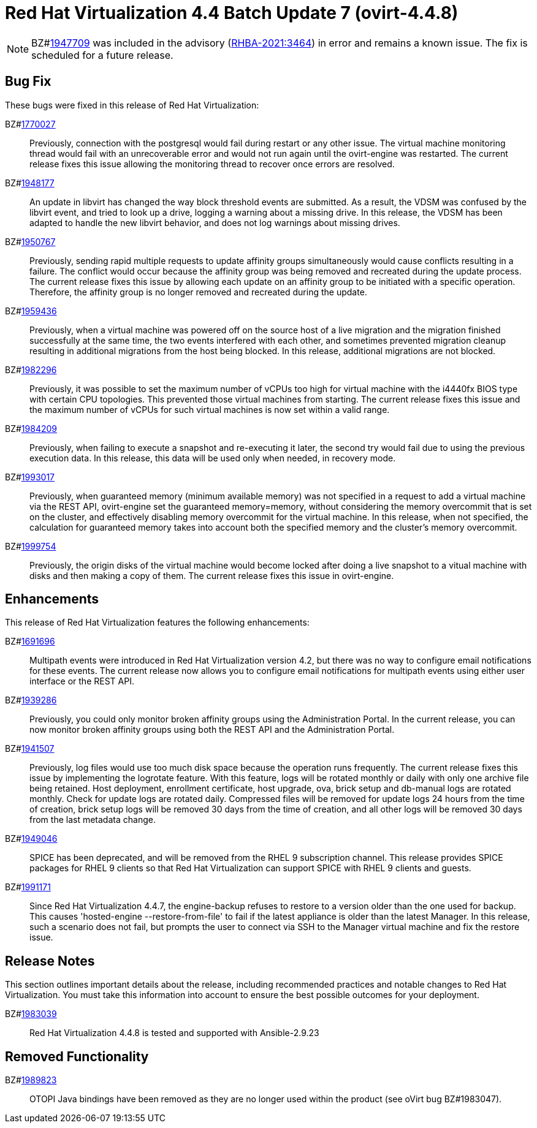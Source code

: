 = Red Hat Virtualization 4.4 Batch Update 7 (ovirt-4.4.8)

[NOTE]
====
BZ#link:https://bugzilla.redhat.com/1947709[1947709] was included in the advisory (link:https://access.redhat.com/errata/RHBA-2021:3464[RHBA-2021:3464]) in error and remains a known issue. The fix is scheduled for a future release.
====

== Bug Fix

These bugs were fixed in this release of Red Hat Virtualization:

BZ#link:https://bugzilla.redhat.com/1770027[1770027]::
Previously, connection with the postgresql would fail during restart or any other issue. The virtual machine monitoring thread would fail with an unrecoverable error and would not run again until the ovirt-engine was restarted. The current release fixes this issue allowing the monitoring thread to recover once errors are resolved.

BZ#link:https://bugzilla.redhat.com/1948177[1948177]::
An update in libvirt has changed the way block threshold events are submitted.
As a result, the VDSM was confused by the libvirt event, and tried to look up a drive, logging a warning about a missing drive.
In this release, the VDSM has been adapted to handle the new libvirt behavior, and does not log warnings about missing drives.

BZ#link:https://bugzilla.redhat.com/1950767[1950767]::
Previously, sending rapid multiple requests to update affinity groups simultaneously would cause conflicts resulting in a failure. The conflict would occur because the affinity group was being removed and recreated during the update process. The current release fixes this issue by allowing each update on an affinity group to be initiated with a specific operation. Therefore, the affinity group is no longer removed and recreated during the update.

BZ#link:https://bugzilla.redhat.com/1959436[1959436]::
Previously, when a virtual machine was powered off on the source host of a live migration and the migration finished successfully at the same time, the two events  interfered with each other, and sometimes prevented migration cleanup resulting in additional migrations from the host being blocked.
In this release, additional migrations are not blocked.

BZ#link:https://bugzilla.redhat.com/1982296[1982296]::
Previously, it was possible to set the maximum number of vCPUs too high for virtual machine with the i4440fx BIOS type with certain CPU topologies. This prevented those virtual machines from starting. The current release fixes this issue and the maximum number of vCPUs for such virtual machines is now set within a valid range.

BZ#link:https://bugzilla.redhat.com/1984209[1984209]::
Previously, when failing to execute a snapshot and re-executing it later, the second try would fail due to using the previous execution data. In this release, this data will be used only when needed, in recovery mode.

BZ#link:https://bugzilla.redhat.com/1993017[1993017]::
Previously, when guaranteed memory (minimum available memory) was not specified in a request to add a virtual machine via the REST API, ovirt-engine set the guaranteed memory=memory, without considering the memory overcommit that is set on the cluster, and effectively disabling memory overcommit for the virtual machine.
In this release, when not specified, the calculation for guaranteed memory takes into account both the specified memory and the cluster's memory overcommit.

BZ#link:https://bugzilla.redhat.com/1999754[1999754]::
Previously, the origin disks of the virtual machine would become locked after doing a live snapshot to a vitual machine  with disks and then making a copy of them. The current release fixes this issue in ovirt-engine.

== Enhancements

This release of Red Hat Virtualization features the following enhancements:

BZ#link:https://bugzilla.redhat.com/1691696[1691696]::
Multipath events were introduced in Red Hat Virtualization version 4.2, but there was no way to configure email notifications for these events. The current release now allows you to configure email notifications for multipath events using either user interface or the REST API.

BZ#link:https://bugzilla.redhat.com/1939286[1939286]::
Previously, you could only monitor broken affinity groups using the Administration Portal. In the current release, you can now monitor broken affinity groups using both the REST API and the Administration Portal.

BZ#link:https://bugzilla.redhat.com/1941507[1941507]::
Previously, log files would use too much disk space because the operation runs frequently. The current release fixes this issue by implementing the logrotate feature. With this feature, logs will be rotated monthly or daily with only one archive file being retained. Host deployment, enrollment certificate, host upgrade, ova, brick setup and db-manual logs are rotated monthly. Check for update logs are rotated daily. Compressed files will be removed for update logs 24 hours from the time of creation, brick setup logs will be removed 30 days from the time of creation, and all other logs will be removed 30 days from the last metadata change.

BZ#link:https://bugzilla.redhat.com/1949046[1949046]::
SPICE has been deprecated, and will be removed from the RHEL 9 subscription channel.
This release provides SPICE packages for RHEL 9 clients so that Red Hat Virtualization can support SPICE with RHEL 9 clients and guests.

BZ#link:https://bugzilla.redhat.com/1991171[1991171]::
Since Red Hat Virtualization 4.4.7, the engine-backup refuses to restore to a version older than the one used for backup. This causes 'hosted-engine --restore-from-file' to fail if the latest appliance is older than the latest Manager.
In this release, such a scenario does not fail, but prompts the user to connect via SSH to the Manager virtual machine and fix the restore issue.

== Release Notes

This section outlines important details about the release, including recommended practices and notable changes to Red Hat Virtualization. You must take this information into account to ensure the best possible outcomes for your deployment.

BZ#link:https://bugzilla.redhat.com/1983039[1983039]::
Red Hat Virtualization 4.4.8 is tested and supported with Ansible-2.9.23

== Removed Functionality

BZ#link:https://bugzilla.redhat.com/1989823[1989823]::
OTOPI Java bindings have been removed as they are no longer used within the product (see oVirt bug BZ#1983047).
